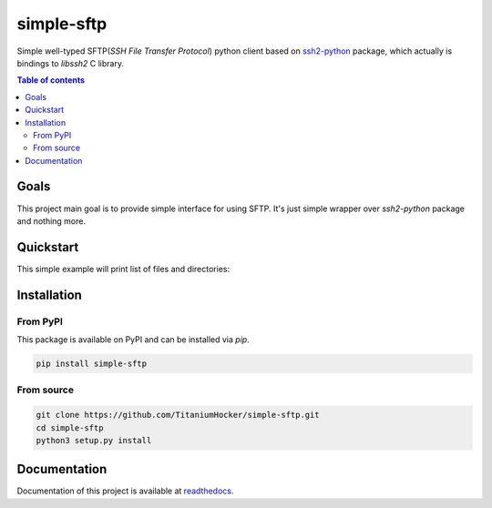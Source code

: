 ###########
simple-sftp
###########

|requires|
|tests|
|codecov|
|codacy|
|codeclimate|

Simple well-typed SFTP(*SSH File Transfer Protocol*) python client based on `ssh2-python <https://github.com/ParallelSSH/ssh2-python>`_ package,
which actually is bindings to *libssh2* C library.

.. contents:: Table of contents

Goals
=====

This project main goal is to provide simple interface for using SFTP.
It's just simple wrapper over `ssh2-python` package and nothing more.

Quickstart
==========

This simple example will print list of files and directories:

.. code:: python
    from simple_sftp import SFTPClient


    with SFTPClient("ssh.example.com", username="root", password="Secret") as sftp:
        print("\n".join(name for name, attr in sftp.ls()))

Installation
============

From PyPI
---------

This package is available on PyPI and can be installed via `pip`.

.. code:: bash

    pip install simple-sftp

From source
-----------

.. code:: bash

    git clone https://github.com/TitaniumHocker/simple-sftp.git
    cd simple-sftp
    python3 setup.py install


Documentation
=============

Documentation of this project is available at `readthedocs <simple-sftp.rtfd.io>`_.


.. |license| image:: https://img.shields.io/github/license/TitaniumHocker/simple-sftp

.. |codecov| image:: https://codecov.io/gh/TitaniumHocker/simple-sftp/branch/master/graph/badge.svg?token=WSDE0HW6E6
   :target: https://codecov.io/gh/TitaniumHocker/simple-sftp

.. |tests| image:: https://github.com/TitaniumHocker/simple-sftp/workflows/Tests/badge.svg

.. |codacy| image:: https://app.codacy.com/project/badge/Grade/48255d770d7349f3936a0090bd909833

.. |codeclimate| image:: https://api.codeclimate.com/v1/badges/4333e9ef5099ad474e5f/maintainability
   :target: https://codeclimate.com/github/TitaniumHocker/simple-sftp/maintainability
   :alt: Maintainability

.. |requires| image:: https://requires.io/github/TitaniumHocker/simple-sftp/requirements.svg?branch=master
   :target: https://requires.io/github/TitaniumHocker/simple-sftp/requirements/?branch=master
   :alt: Requirements Status

